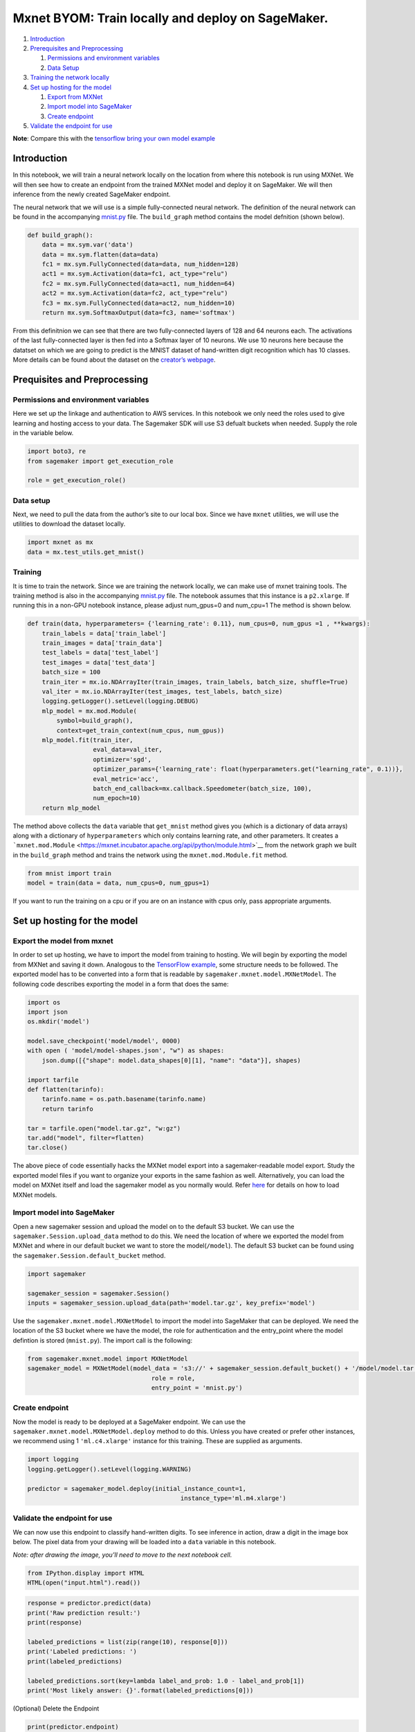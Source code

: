 Mxnet BYOM: Train locally and deploy on SageMaker.
==================================================

1. `Introduction <#Introduction>`__
2. `Prerequisites and Preprocessing <#Prequisites-and-Preprocessing>`__

   1. `Permissions and environment
      variables <#Permissions-and-environment-variables>`__
   2. `Data Setup <#Data-setup>`__

3. `Training the network locally <#Training>`__
4. `Set up hosting for the model <#Set-up-hosting-for-the-model>`__

   1. `Export from MXNet <#Export-the-model-from-mxnet>`__
   2. `Import model into SageMaker <#Import-model-into-SageMaker>`__
   3. `Create endpoint <#Create-endpoint>`__

5. `Validate the endpoint for use <#Validate-the-endpoint-for-use>`__

**Note**: Compare this with the `tensorflow bring your own model
example <../tensorflow_iris_byom/tensorflow_BYOM_iris.ipynb>`__

Introduction
------------

In this notebook, we will train a neural network locally on the location
from where this notebook is run using MXNet. We will then see how to
create an endpoint from the trained MXNet model and deploy it on
SageMaker. We will then inference from the newly created SageMaker
endpoint.

The neural network that we will use is a simple fully-connected neural
network. The definition of the neural network can be found in the
accompanying `mnist.py <mnist.py>`__ file. The ``build_graph`` method
contains the model defnition (shown below).

.. code:: python

   def build_graph():
       data = mx.sym.var('data')
       data = mx.sym.flatten(data=data)
       fc1 = mx.sym.FullyConnected(data=data, num_hidden=128)
       act1 = mx.sym.Activation(data=fc1, act_type="relu")
       fc2 = mx.sym.FullyConnected(data=act1, num_hidden=64)
       act2 = mx.sym.Activation(data=fc2, act_type="relu")
       fc3 = mx.sym.FullyConnected(data=act2, num_hidden=10)
       return mx.sym.SoftmaxOutput(data=fc3, name='softmax')

From this definitnion we can see that there are two fully-connected
layers of 128 and 64 neurons each. The activations of the last
fully-connected layer is then fed into a Softmax layer of 10 neurons. We
use 10 neurons here because the datatset on which we are going to
predict is the MNIST dataset of hand-written digit recognition which has
10 classes. More details can be found about the dataset on the
`creator’s webpage <http://yann.lecun.com/exdb/mnist/>`__.

Prequisites and Preprocessing
-----------------------------

Permissions and environment variables
~~~~~~~~~~~~~~~~~~~~~~~~~~~~~~~~~~~~~

Here we set up the linkage and authentication to AWS services. In this
notebook we only need the roles used to give learning and hosting access
to your data. The Sagemaker SDK will use S3 defualt buckets when needed.
Supply the role in the variable below.

.. code:: ipython3

    import boto3, re
    from sagemaker import get_execution_role
    
    role = get_execution_role()

Data setup
~~~~~~~~~~

Next, we need to pull the data from the author’s site to our local box.
Since we have ``mxnet`` utilities, we will use the utilities to download
the dataset locally.

.. code:: ipython3

    import mxnet as mx
    data = mx.test_utils.get_mnist()

Training
~~~~~~~~

It is time to train the network. Since we are training the network
locally, we can make use of mxnet training tools. The training method is
also in the accompanying `mnist.py <mnist.py>`__ file. The notebook
assumes that this instance is a ``p2.xlarge``. If running this in a
non-GPU notebook instance, please adjust num_gpus=0 and num_cpu=1 The
method is shown below.

.. code:: python

   def train(data, hyperparameters= {'learning_rate': 0.11}, num_cpus=0, num_gpus =1 , **kwargs):
       train_labels = data['train_label']
       train_images = data['train_data']
       test_labels = data['test_label']
       test_images = data['test_data']
       batch_size = 100
       train_iter = mx.io.NDArrayIter(train_images, train_labels, batch_size, shuffle=True)
       val_iter = mx.io.NDArrayIter(test_images, test_labels, batch_size)
       logging.getLogger().setLevel(logging.DEBUG)
       mlp_model = mx.mod.Module(
           symbol=build_graph(),
           context=get_train_context(num_cpus, num_gpus))
       mlp_model.fit(train_iter,
                     eval_data=val_iter,
                     optimizer='sgd',
                     optimizer_params={'learning_rate': float(hyperparameters.get("learning_rate", 0.1))},
                     eval_metric='acc',
                     batch_end_callback=mx.callback.Speedometer(batch_size, 100),
                     num_epoch=10)
       return mlp_model

The method above collects the ``data`` variable that ``get_mnist``
method gives you (which is a dictionary of data arrays) along with a
dictionary of ``hyperparameters`` which only contains learning rate, and
other parameters. It creates a
```mxnet.mod.Module`` <https://mxnet.incubator.apache.org/api/python/module.html>`__
from the network graph we built in the ``build_graph`` method and trains
the network using the ``mxnet.mod.Module.fit`` method.

.. code:: ipython3

    from mnist import train
    model = train(data = data, num_cpus=0, num_gpus=1)

If you want to run the training on a cpu or if you are on an instance
with cpus only, pass appropriate arguments.

Set up hosting for the model
----------------------------

Export the model from mxnet
~~~~~~~~~~~~~~~~~~~~~~~~~~~

In order to set up hosting, we have to import the model from training to
hosting. We will begin by exporting the model from MXNet and saving it
down. Analogous to the `TensorFlow
example <../tensorflow_iris_byom/tensorflow_BYOM_iris.ipynb>`__, some
structure needs to be followed. The exported model has to be converted
into a form that is readable by ``sagemaker.mxnet.model.MXNetModel``.
The following code describes exporting the model in a form that does the
same:

.. code:: ipython3

    import os
    import json
    os.mkdir('model')
    
    model.save_checkpoint('model/model', 0000)
    with open ( 'model/model-shapes.json', "w") as shapes:
        json.dump([{"shape": model.data_shapes[0][1], "name": "data"}], shapes)
    
    import tarfile
    def flatten(tarinfo):
        tarinfo.name = os.path.basename(tarinfo.name)
        return tarinfo
    
    tar = tarfile.open("model.tar.gz", "w:gz")
    tar.add("model", filter=flatten)
    tar.close()    

The above piece of code essentially hacks the MXNet model export into a
sagemaker-readable model export. Study the exported model files if you
want to organize your exports in the same fashion as well.
Alternatively, you can load the model on MXNet itself and load the
sagemaker model as you normally would. Refer
`here <https://github.com/aws/sagemaker-python-sdk#model-loading>`__ for
details on how to load MXNet models.

Import model into SageMaker
~~~~~~~~~~~~~~~~~~~~~~~~~~~

Open a new sagemaker session and upload the model on to the default S3
bucket. We can use the ``sagemaker.Session.upload_data`` method to do
this. We need the location of where we exported the model from MXNet and
where in our default bucket we want to store the model(\ ``/model``).
The default S3 bucket can be found using the
``sagemaker.Session.default_bucket`` method.

.. code:: ipython3

    import sagemaker
    
    sagemaker_session = sagemaker.Session()
    inputs = sagemaker_session.upload_data(path='model.tar.gz', key_prefix='model')

Use the ``sagemaker.mxnet.model.MXNetModel`` to import the model into
SageMaker that can be deployed. We need the location of the S3 bucket
where we have the model, the role for authentication and the entry_point
where the model defintion is stored (``mnist.py``). The import call is
the following:

.. code:: ipython3

    from sagemaker.mxnet.model import MXNetModel
    sagemaker_model = MXNetModel(model_data = 's3://' + sagemaker_session.default_bucket() + '/model/model.tar.gz',
                                      role = role,
                                      entry_point = 'mnist.py')

Create endpoint
~~~~~~~~~~~~~~~

Now the model is ready to be deployed at a SageMaker endpoint. We can
use the ``sagemaker.mxnet.model.MXNetModel.deploy`` method to do this.
Unless you have created or prefer other instances, we recommend using 1
``'ml.c4.xlarge'`` instance for this training. These are supplied as
arguments.

.. code:: ipython3

    import logging
    logging.getLogger().setLevel(logging.WARNING)
    
    predictor = sagemaker_model.deploy(initial_instance_count=1,
                                              instance_type='ml.m4.xlarge')

Validate the endpoint for use
~~~~~~~~~~~~~~~~~~~~~~~~~~~~~

We can now use this endpoint to classify hand-written digits. To see
inference in action, draw a digit in the image box below. The pixel data
from your drawing will be loaded into a ``data`` variable in this
notebook.

*Note: after drawing the image, you’ll need to move to the next notebook
cell.*

.. code:: ipython3

    from IPython.display import HTML
    HTML(open("input.html").read())

.. code:: ipython3

    response = predictor.predict(data)
    print('Raw prediction result:')
    print(response)
    
    labeled_predictions = list(zip(range(10), response[0]))
    print('Labeled predictions: ')
    print(labeled_predictions)
    
    labeled_predictions.sort(key=lambda label_and_prob: 1.0 - label_and_prob[1])
    print('Most likely answer: {}'.format(labeled_predictions[0]))

(Optional) Delete the Endpoint

.. code:: ipython3

    print(predictor.endpoint)

If you do not want continied use of the endpoint, you can remove it.
Remember, open endpoints are charged. If this is a simple test or
practice, it is recommended to delete them.

.. code:: ipython3

    sagemaker.Session().delete_endpoint(predictor.endpoint)

Clear all stored model data so that we don’t overwrite them the next
time.

.. code:: ipython3

    os.remove('model.tar.gz')
    import shutil
    shutil.rmtree('model')

